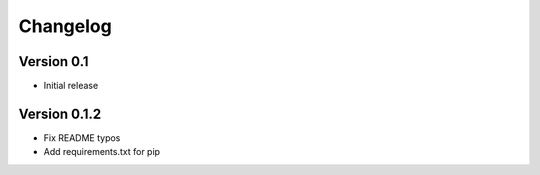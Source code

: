 =========
Changelog
=========

Version 0.1
===========

- Initial release


Version 0.1.2
=============

- Fix README typos
- Add requirements.txt for pip